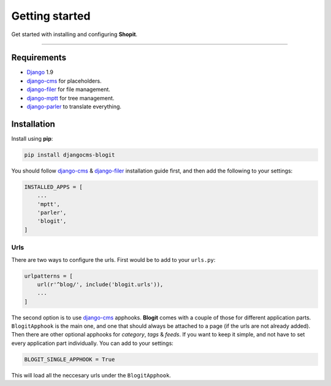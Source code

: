 Getting started
###############

Get started with installing and configuring **Shopit**.

----

Requirements
============

* Django_ 1.9
* django-cms_ for placeholders.
* django-filer_ for file management.
* django-mptt_ for tree management.
* django-parler_ to translate everything.

Installation
============

Install using **pip**:

.. code:: bash

    pip install djangocms-blogit

You should follow django-cms_ & django-filer_ installation guide first, and then add the following to your settings:

.. code:: python

    INSTALLED_APPS = [
        ...
        'mptt',
        'parler',
        'blogit',
    ]

Urls
----

There are two ways to configure the urls. First would be to add to your ``urls.py``:

.. code:: python

    urlpatterns = [
        url(r'^blog/', include('blogit.urls')),
        ...
    ]

The second option is to use django-cms_ apphooks. **Blogit** comes with a couple of those for different application parts. ``BlogitApphook`` is the main one, and one that should always be attached to a page (if the urls are not already added). Then there are other optional apphooks for *category*, *tags* & *feeds*. If you want to keep it simple, and not have to set every application part individually. You can add to your settings:

.. code:: python

    BLOGIT_SINGLE_APPHOOK = True

This will load all the neccesary urls under the ``BlogitApphook``.


.. _Django: https://www.djangoproject.com/
.. _django-cms: https://github.com/divio/django-cms
.. _django-filer: https://github.com/divio/django-filer
.. _django-mptt: https://github.com/django-mptt/django-mptt
.. _django-parler: https://github.com/django-parler/django-parler
